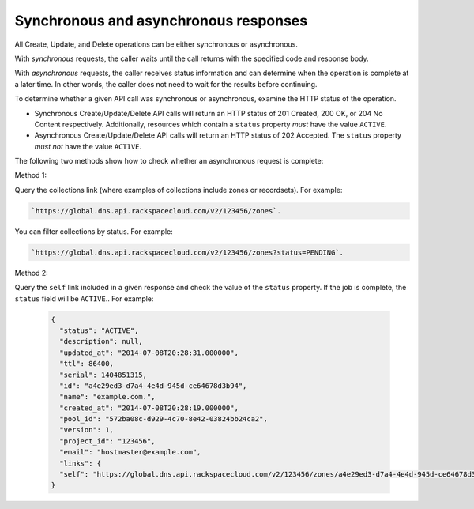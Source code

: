 .. _cdns-dg-synch-asynch:

======================================
Synchronous and asynchronous responses
======================================

All Create, Update, and Delete operations can be either synchronous or asynchronous.

With *synchronous* requests, the caller waits until the call returns with the specified 
code and response body.

With *asynchronous* requests, the caller receives status information and can determine when 
the operation is complete at a later time. In other words, the caller does not need to wait 
for the results before continuing.

To determine whether a given API call was synchronous or asynchronous, examine the HTTP
status of the operation.

- Synchronous Create/Update/Delete API calls will return an HTTP status of 201 Created, 
  200 OK, or 204 No Content respectively. Additionally, resources which contain a ``status`` 
  property *must* have the value ``ACTIVE``.

- Asynchronous Create/Update/Delete API calls will return an HTTP status of 202 Accepted. 
  The ``status`` property *must not* have the value ``ACTIVE``.

The following two methods show how to check whether an asynchronous request is complete:

Method 1:

Query the collections link (where examples of collections include zones or recordsets). For 
example: 

.. code::

	`https://global.dns.api.rackspacecloud.com/v2/123456/zones`.
	
You can filter collections by status. For example:

.. code::

	`https://global.dns.api.rackspacecloud.com/v2/123456/zones?status=PENDING`.
	
Method 2:

Query the ``self`` link included in a given response and check the value of the ``status`` 
property. If the job is complete, the ``status`` field will be ``ACTIVE``..  For example:

 .. code::  

    {
      "status": "ACTIVE",
      "description": null,
      "updated_at": "2014-07-08T20:28:31.000000",
      "ttl": 86400,
      "serial": 1404851315,
      "id": "a4e29ed3-d7a4-4e4d-945d-ce64678d3b94",
      "name": "example.com.",
      "created_at": "2014-07-08T20:28:19.000000",
      "pool_id": "572ba08c-d929-4c70-8e42-03824bb24ca2",
      "version": 1,
      "project_id": "123456",
      "email": "hostmaster@example.com",
      "links": {
      "self": "https://global.dns.api.rackspacecloud.com/v2/123456/zones/a4e29ed3-d7a4-4e4d-945d-ce64678d3b94"
    }
